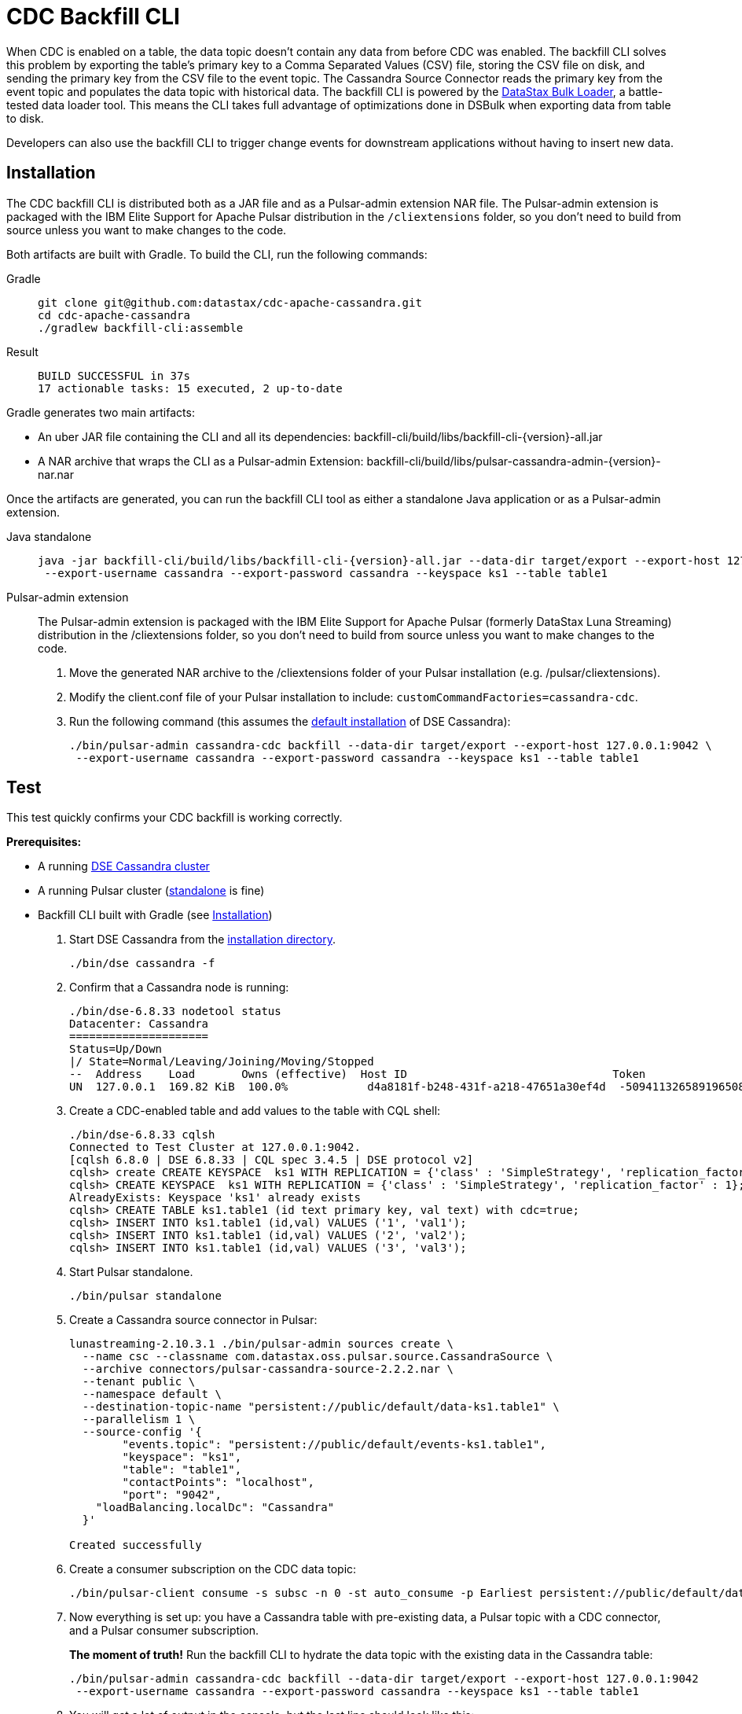 = CDC Backfill CLI

When CDC is enabled on a table, the data topic doesn't contain any data from before CDC was enabled.
The backfill CLI solves this problem by exporting the table's primary key to a Comma Separated Values (CSV) file, storing the CSV file on disk, and sending the primary key from the CSV file to the event topic.
The Cassandra Source Connector reads the primary key from the event topic and populates the data topic with historical data.
The backfill CLI is powered by the https://docs.datastax.com/en/dsbulk/docs/reference/dsbulkCmd.html[DataStax Bulk Loader], a battle-tested data loader tool. This means the CLI takes full advantage of optimizations done in DSBulk when exporting data from table to disk.

Developers can also use the backfill CLI to trigger change events for downstream applications without having to insert new data.

[#install]
== Installation

The CDC backfill CLI is distributed both as a JAR file and as a Pulsar-admin extension NAR file.
The Pulsar-admin extension is packaged with the IBM Elite Support for Apache Pulsar distribution in the `/cliextensions` folder, so you don't need to build from source unless you want to make changes to the code.

Both artifacts are built with Gradle.
To build the CLI, run the following commands:
[tabs]
====
Gradle::
+
--
[source,bash]
----
git clone git@github.com:datastax/cdc-apache-cassandra.git
cd cdc-apache-cassandra
./gradlew backfill-cli:assemble
----
--
+
Result::
+
--
[source,console]
----
BUILD SUCCESSFUL in 37s
17 actionable tasks: 15 executed, 2 up-to-date
----
--
====

Gradle generates two main artifacts:

* An uber JAR file containing the CLI and all its dependencies: backfill-cli/build/libs/backfill-cli-{version}-all.jar
* A NAR archive that wraps the CLI as a Pulsar-admin Extension: backfill-cli/build/libs/pulsar-cassandra-admin-{version}-nar.nar

Once the artifacts are generated, you can run the backfill CLI tool as either a standalone Java application or as a Pulsar-admin extension.
[tabs]
====
Java standalone::
+
--
[source,shell,subs="attributes+"]
----
java -jar backfill-cli/build/libs/backfill-cli-{version}-all.jar --data-dir target/export --export-host 127.0.0.1:9042 \
 --export-username cassandra --export-password cassandra --keyspace ks1 --table table1
----
--

Pulsar-admin extension::
+
--
The Pulsar-admin extension is packaged with the IBM Elite Support for Apache Pulsar (formerly DataStax Luna Streaming) distribution in the /cliextensions folder, so you don't need to build from source unless you want to make changes to the code.

. Move the generated NAR archive to the /cliextensions folder of your Pulsar installation (e.g. /pulsar/cliextensions).
. Modify the client.conf file of your Pulsar installation to include: `customCommandFactories=cassandra-cdc`.
. Run the following command (this assumes the https://docs.datastax.com/en/installing/docs/installTARdse.html[default installation] of DSE Cassandra):
+
----
./bin/pulsar-admin cassandra-cdc backfill --data-dir target/export --export-host 127.0.0.1:9042 \
 --export-username cassandra --export-password cassandra --keyspace ks1 --table table1
----
--
====

== Test

This test quickly confirms your CDC backfill is working correctly.

*Prerequisites:*

* A running https://docs.datastax.com/en/installing/docs/installTARdse.html[DSE Cassandra cluster]
* A running Pulsar cluster (https://pulsar.apache.org/docs/getting-started-standalone/[standalone] is fine)
* Backfill CLI built with Gradle (see <<install>>)

. Start DSE Cassandra from the https://docs.datastax.com/en/installing/docs/installTARdse.html[installation directory].
+
[source,bash]
----
./bin/dse cassandra -f
----
+
. Confirm that a Cassandra node is running:
+
[source,bash]
----
./bin/dse-6.8.33 nodetool status
Datacenter: Cassandra
=====================
Status=Up/Down
|/ State=Normal/Leaving/Joining/Moving/Stopped
--  Address    Load       Owns (effective)  Host ID                               Token                                    Rack
UN  127.0.0.1  169.82 KiB  100.0%            d4a8181f-b248-431f-a218-47651a30ef4d  -5094113265891965089                     rack1
----

. Create a CDC-enabled table and add values to the table with CQL shell:
+
[source,cql]
----
./bin/dse-6.8.33 cqlsh
Connected to Test Cluster at 127.0.0.1:9042.
[cqlsh 6.8.0 | DSE 6.8.33 | CQL spec 3.4.5 | DSE protocol v2]
cqlsh> create CREATE KEYSPACE  ks1 WITH REPLICATION = {'class' : 'SimpleStrategy', 'replication_factor' : 1};
cqlsh> CREATE KEYSPACE  ks1 WITH REPLICATION = {'class' : 'SimpleStrategy', 'replication_factor' : 1};
AlreadyExists: Keyspace 'ks1' already exists
cqlsh> CREATE TABLE ks1.table1 (id text primary key, val text) with cdc=true;
cqlsh> INSERT INTO ks1.table1 (id,val) VALUES ('1', 'val1');
cqlsh> INSERT INTO ks1.table1 (id,val) VALUES ('2', 'val2');
cqlsh> INSERT INTO ks1.table1 (id,val) VALUES ('3', 'val3');
----
+
. Start Pulsar standalone.
+
[source,bash]
----
./bin/pulsar standalone
----
+
. Create a Cassandra source connector in Pulsar:
+
[source,bash]
----
lunastreaming-2.10.3.1 ./bin/pulsar-admin sources create \
  --name csc --classname com.datastax.oss.pulsar.source.CassandraSource \
  --archive connectors/pulsar-cassandra-source-2.2.2.nar \
  --tenant public \
  --namespace default \
  --destination-topic-name "persistent://public/default/data-ks1.table1" \
  --parallelism 1 \
  --source-config '{
        "events.topic": "persistent://public/default/events-ks1.table1",
        "keyspace": "ks1",
        "table": "table1",
        "contactPoints": "localhost",
        "port": "9042",
    "loadBalancing.localDc": "Cassandra"
  }'

Created successfully
----
+
. Create a consumer subscription on the CDC data topic:
+
[source,bash]
----
./bin/pulsar-client consume -s subsc -n 0 -st auto_consume -p Earliest persistent://public/default/data-ks1.table1
----
+
. Now everything is set up: you have a Cassandra table with pre-existing data, a Pulsar topic with a CDC connector, and a Pulsar consumer subscription.
+
*The moment of truth!*
Run the backfill CLI to hydrate the data topic with the existing data in the Cassandra table:
+
[source,bash]
----
./bin/pulsar-admin cassandra-cdc backfill --data-dir target/export --export-host 127.0.0.1:9042
 --export-username cassandra --export-password cassandra --keyspace ks1 --table table1
----
+
. You will get a lot of output in the console, but the last line should look like this:
+
[source,bash]
----
2023-04-14T11:38:53,421-0400 [main] INFO  com.datastax.oss.cdc.backfill.importer.PulsarImporter - Pulsar Importer Summary: Import status=STATUS_OK, Read mutations from disk=3, Sent mutations=3, Failed mutations=0
----
+
Success!
Your data topic is now populated with the existing data from the Cassandra table.
. Check your Pulsar subscription as well to ensure Pulsar received the change events.
+
.Pulsar consumer subscription output:
[%collapsible]
====
[source,console]
----
----- got message -----
2023-04-14T11:47:48,652-0400 [main] INFO  org.apache.pulsar.client.impl.schema.AutoConsumeSchema - Configure topic schema \x00\x00\x00\x00\x00\x00\x00\x00 for topic persistent://public/default/data-ks1.table1 : {"key":{"name":"table1","schema":{"type":"record","name":"table1","namespace":"ks1","doc":"Table ks1.table1","fields":[{"name":"id","type":"string"}]},"type":"AVRO","timestamp":0,"properties":{}},"value":{"name":"table1","schema":{"type":"record","name":"table1","namespace":"ks1","doc":"Table ks1.table1","fields":[{"name":"val","type":["null","string"]}]},"type":"AVRO","timestamp":0,"properties":{}}}
2023-04-14T11:47:48,654-0400 [main] INFO  org.apache.pulsar.client.impl.schema.generic.MultiVersionGenericAvroReader - Load schema reader for version(0), schema is : {
  "name": "table1",
  "schema": {
    "type": "record",
    "name": "table1",
    "namespace": "ks1",
    "doc": "Table ks1.table1",
    "fields": [
      {
        "name": "id",
        "type": "string"
      }
    ]
  },
  "type": "AVRO",
  "timestamp": 0,
  "properties": {}
}
2023-04-14T11:47:48,674-0400 [main] INFO  org.apache.pulsar.client.impl.schema.generic.MultiVersionGenericAvroReader - Load schema reader for version(0), schema is : {
  "name": "table1",
  "schema": {
    "type": "record",
    "name": "table1",
    "namespace": "ks1",
    "doc": "Table ks1.table1",
    "fields": [
      {
        "name": "val",
        "type": [
          "null",
          "string"
        ]
      }
    ]
  },
  "type": "AVRO",
  "timestamp": 0,
  "properties": {}
}
key:[AjI=], properties:[writetime=1681487266389000], content:{key={id=2}, value={val=val2}}
----- got message -----
key:[AjM=], properties:[writetime=1681487267244000], content:{key={id=3}, value={val=val3}}
----- got message -----
key:[AjE=], properties:[writetime=1681487267246000], content:{key={id=1}, value={val=val1}}
2023-04-14T11:48:18,905-0400 [pulsar-timer-6-1] INFO  org.apache.pulsar.client.impl.ConsumerStatsRecorderImpl - [persistent://public/default/data-ks1.table1] [subsc] [5759a] Prefetched messages: 0 --- Consume throughput received: 0.05 msgs/s --- 0.00 Mbit/s --- Ack sent rate: 0.05 ack/s --- Failed messages: 0 --- batch messages: 0 ---Failed acks: 0
----
====

Now that you've confirmed the backfill CLI is working, run it manually when you want to backfill data on a CDC-enabled table, or when you need to create events for existing data or upstream applications.

== Parameters reference

When running the backfill CLI as a Pulsar-admin extension, all `--pulsar-*` parameters are loaded from the `client.conf` file.

The `--dsbulk-log-dir` is only available when running the backfill CLI as a standalone Java application.

The `--export-dsbulk-option` parameter passes extra parameters to DSBulk.
The relevant DSBulk settings configure the CSV connector and can be found https://github.com/datastax/dsbulk/blob/1.10.x/manual/settings.md#connector.csv[here].
Shortened option names are not supported.

In both the Pulsar-admin extension and the standalone Java application, C* related configurations are exclusively passed as command line arguments.

.CDC backfill CLI parameters
[cols=2*,options="header"]
|===
|Parameter
|Description

|--data-dir=PATH
|The directory where data will be exported to and imported from. The
default is a 'data' subdirectory in the current working directory.
The data directory will be created if it does not exist. Tables will
be exported in subdirectories of the data directory specified here;
there will be one subdirectory per keyspace inside the data
directory, then one subdirectory per table inside each keyspace
directory.

|--help, -h
|Displays this help message

|--dsbulk-log-dir=PATH, -l
|The directory where DSBulk should store its logs. The default is a
'logs' subdirectory in the current working directory. This
subdirectory will be created if it does not exist. Each DSBulk
operation will create a subdirectory inside the log directory
specified here. This command is not available in the Pulsar-admin extension.

|--export-bundle=PATH
|The path to a Secure Connect Bundle (SCB) to connect to an Astra DB database. Options --export-host and --export-bundle are mutually exclusive.

|--export-consistency=CONSISTENCY
|The consistency level to use when exporting data. The default is
LOCAL_QUORUM.

|--export-max-concurrent-files=NUM\|AUTO
|The maximum number of concurrent files to write to. Must be a positive
number or the special value AUTO. The default is AUTO.

|--export-max-concurrent-queries=NUM\|AUTO
|The maximum number of concurrent queries to execute. Must be a
positive number or the special value AUTO. The default is AUTO.

|--export-splits=NUM\|NC
|The maximum number of token range queries to generate. Use the NC
syntax to specify a multiple of the number of available cores, e.g.
8C = 8 times the number of available cores. The default is 8C. This
is an advanced setting; you should rarely need to modify the default
value.

|--export-dsbulk-option=OPT=VALUE
|An extra DSBulk option to use when exporting. Any valid DSBulk option
can be specified here, and it will be passed as-is to the DSBulk
process. DSBulk options, including driver options, must be passed as
'--long.option.name=<value>'. Short options are not supported. For more DSBulk options, see https://docs.datastax.com/en/dsbulk/docs/reference/commonOptions.html[here].

|--export-host=HOST[:PORT]
|The host name or IP and, optionally, the port of a node from the
Cassandra cluster. If the port is not specified, it will default to
9042. This option can be specified multiple times. Options
--export-host and --export-bundle are mutually exclusive.

|--export-password
|The password to use to authenticate against the origin cluster.
Options --export-username and --export-password must be provided
together, or not at all. Omit the parameter value to be prompted for
the password interactively.

|--export-protocol-version=VERSION
|The protocol version to use to connect to the Cassandra cluster, e.g.
'V4'. If not specified, the driver will negotiate the highest
version supported by both the client and the server.

|--export-username=STRING
|The username to use to authenticate against the origin cluster.
Options --export-username and --export-password must be provided
together, or not at all.

|--keyspace=<keyspace>, -k
|The name of the keyspace where the table to be exported exists

|--max-rows-per-second=PATH
|The maximum number of rows per second to read from the Cassandra
table. Setting this option to any negative value or zero will
disable it. The default is -1.

|--table=<table>, -t
|The name of the table to export data from for cdc back filling

|--version, -v
|Displays version info.
|===

== Pulsar connectivity parameters

Pulsar connectivity parameters are auto-populated from the `client.conf` file available to the CLI when used as a Pulsar-admin extension.
These parameters should be passed as command line arguments in the standalone Java application.

.Pulsar connectivity parameters
[cols=2*,options="header"]
|===
|Parameter
|Description
|--events-topic-prefix=<topicPrefix>
|The event topic name prefix. The `<keyspace_name>.<table_name>` is appended to that prefix to build the topic name.
|--pulsar-auth-params=<pulsarAuthParams>
|The Pulsar authentication parameters.
|--pulsar-auth-plugin-class-name=<pulsarAuthPluginClassName>
|The Pulsar authentication plugin class name.
|--pulsar-url=<pulsarServiceUrl>
|The Pulsar broker service URL.
|--pulsar-ssl-provider=<sslProvider>
|The SSL/TLS provider to use.
|--pulsar-ssl-truststore-path=<sslTruststorePath>
|The path to the SSL/TLS truststore file.
|--pulsar-ssl-truststore-password=<sslTruststorePassword>
|The password for the SSL/TLS truststore.
|--pulsar-ssl-truststore-type=<sslTruststoreType>
|The type of the SSL/TLS truststore.
|--pulsar-ssl-keystore-path=<sslKeystorePath>
|The path to the SSL/TLS keystore file.
|--pulsar-ssl-keystore-password=<sslKeystorePassword>
|The password for the SSL/TLS keystore.
|--pulsar-ssl-cipher-suites=<sslCipherSuites>
|Defines one or more cipher suites to use for negotiating the SSL/TLS connection.
|--pulsar-ssl-enabled-protocols=<sslEnabledProtocols>
|Enabled SSL/TLS protocols
|--pulsar-ssl-allow-insecure-connections
|Allows insecure connections to servers whose certificate has not been signed by an approved CA. You should always disable `sslAllowInsecureConnection` in production environments.
|--pulsar-ssl-enable-hostname-verification
|Enable the server hostname verification.
|--pulsar-ssl-tls-trust-certs-path=<tlsTrustCertsFilePath>
|The path to the trusted TLS certificate file.
|--pulsar-ssl-use-key-store-tls
|If TLS is enabled, specifies whether to use KeyStore type as TLS configuration parameter.
|===

== What's next?

* xref:index.adoc[CDC Home]
* https://docs.datastax.com/en/dsbulk/docs/reference/dsbulkCmd.html[DataStax Bulk Loader]
* For more on using CDC with Apache Pulsar, including schema management and consumption patterns, see our https://docs.datastax.com/en/streaming/streaming-learning/use-cases-architectures/change-data-capture/index.html[Streaming learning page].
